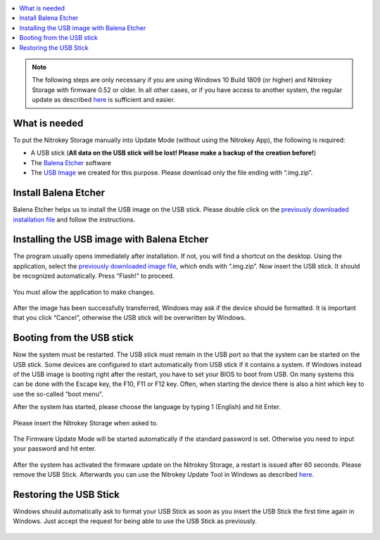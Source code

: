 .. contents:: :local:

.. note::

  The following steps are only necessary if you are using Windows 10 Build 1809 (or higher) and Nitrokey Storage with firmware 0.52 or older. In all other cases, or if you have access to another system, the regular update as described `here <firmware-update.html>`__ is sufficient and easier.

What is needed
--------------

To put the Nitrokey Storage manually into Update Mode (without using the Nitrokey App), the following is required:

-  A USB stick (**All data on the USB stick will be lost! Please make a
   backup of the creation before!**)

-  The `Balena Etcher <https://www.balena.io/etcher/>`__ software

-  The `USB
   Image <https://github.com/Nitrokey/nitrokey-storage-update-boot/releases/latest>`__
   we created for this purpose. Please download only the file ending
   with “.img.zip”.

Install Balena Etcher
---------------------

Balena Etcher helps us to install the USB image on the USB stick. Please double click on the `previously downloaded installation file <https://www.balena.io/etcher/>`__ and follow the instructions.

.. figure:: /components/storage/images/firmware-update-manually/1.png
   :alt: img1



.. figure:: /components/storage/images/firmware-update-manually/2.png
   :alt: img2



Installing the USB image with Balena Etcher
-------------------------------------------

The program usually opens immediately after installation. If not, you will find a shortcut on the desktop. Using the application, select the `previously downloaded image file <https://github.com/Nitrokey/nitrokey-storage-update-boot/releases>`__, which ends with “.img.zip”. Now insert the USB stick. It should be recognized automatically. Press “Flash!” to proceed.

.. figure:: /components/storage/images/firmware-update-manually/3.png
   :alt: img3


.. figure:: /components/storage/images/firmware-update-manually/4.png
   :alt: img4


You must allow the application to make changes.

.. figure:: /components/storage/images/firmware-update-manually/5.png
   :alt: img5

.. figure:: /components/storage/images/firmware-update-manually/7.png
   :alt: img7

.. figure:: /components/storage/images/firmware-update-manually/8.png
   :alt: img8


After the image has been successfully transferred, Windows may ask if the device should be formatted. It is important that you click “Cancel”, otherwise the USB stick will be overwritten by Windows.

.. figure:: /components/storage/images/firmware-update-manually/9.png
   :alt: img9



Booting from the USB stick
--------------------------

Now the system must be restarted. The USB stick must remain in the USB port so that the system can be started on the USB stick. Some devices are configured to start automatically from USB stick if it contains a system. If Windows instead of the USB image is booting right after the restart, you have to set your BIOS to boot from USB. On many systems this can be done with the Escape key, the F10, F11 or F12 key. Often, when starting the device there is also a hint which key to use the so-called “boot menu”.

After the system has started, please choose the language by typing 1 (English) and hit Enter.

.. figure:: /components/storage/images/firmware-update-manually/10.png
   :alt: img10



Please insert the Nitrokey Storage when asked to.

.. figure:: /components/storage/images/firmware-update-manually/11.png
   :alt: img11



The Firmware Update Mode will be started automatically if the standard password is set. Otherwise you need to input your password and hit enter.


.. figure:: /components/storage/images/firmware-update-manually/12.png
   :alt: img12


After the system has activated the firmware update on the Nitrokey Storage, a restart is issued after 60 seconds. Please remove the USB Stick. Afterwards you can use the Nitrokey Update Tool in Windows as described `here <firmware-update.html>`__.

Restoring the USB Stick
-----------------------

Windows should automatically ask to format your USB Stick as soon as you insert the USB Stick the first time again in Windows. Just accept the request for being able to use the USB Stick as previously.

.. figure:: /components/storage/images/firmware-update-manually/13.png
   :alt: img13

